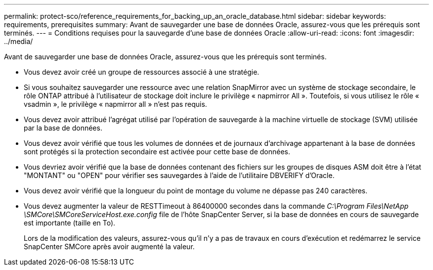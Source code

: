 ---
permalink: protect-sco/reference_requirements_for_backing_up_an_oracle_database.html 
sidebar: sidebar 
keywords: requirements, prerequisites 
summary: Avant de sauvegarder une base de données Oracle, assurez-vous que les prérequis sont terminés. 
---
= Conditions requises pour la sauvegarde d'une base de données Oracle
:allow-uri-read: 
:icons: font
:imagesdir: ../media/


[role="lead"]
Avant de sauvegarder une base de données Oracle, assurez-vous que les prérequis sont terminés.

* Vous devez avoir créé un groupe de ressources associé à une stratégie.
* Si vous souhaitez sauvegarder une ressource avec une relation SnapMirror avec un système de stockage secondaire, le rôle ONTAP attribué à l'utilisateur de stockage doit inclure le privilège « napmirror All ». Toutefois, si vous utilisez le rôle « vsadmin », le privilège « napmirror all » n'est pas requis.
* Vous devez avoir attribué l'agrégat utilisé par l'opération de sauvegarde à la machine virtuelle de stockage (SVM) utilisée par la base de données.
* Vous devez avoir vérifié que tous les volumes de données et de journaux d'archivage appartenant à la base de données sont protégés si la protection secondaire est activée pour cette base de données.
* Vous devriez avoir vérifié que la base de données contenant des fichiers sur les groupes de disques ASM doit être à l'état "MONTANT" ou "OPEN" pour vérifier ses sauvegardes à l'aide de l'utilitaire DBVERIFY d'Oracle.
* Vous devez avoir vérifié que la longueur du point de montage du volume ne dépasse pas 240 caractères.
* Vous devez augmenter la valeur de RESTTimeout à 86400000 secondes dans la commande _C:\Program Files\NetApp \SMCore\SMCoreServiceHost.exe.config_ file de l'hôte SnapCenter Server, si la base de données en cours de sauvegarde est importante (taille en To).
+
Lors de la modification des valeurs, assurez-vous qu'il n'y a pas de travaux en cours d'exécution et redémarrez le service SnapCenter SMCore après avoir augmenté la valeur.


